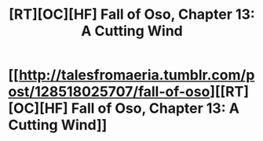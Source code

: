 #+TITLE: [RT][OC][HF] Fall of Oso, Chapter 13: A Cutting Wind

* [[http://talesfromaeria.tumblr.com/post/128518025707/fall-of-oso][[RT][OC][HF] Fall of Oso, Chapter 13: A Cutting Wind]]
:PROPERTIES:
:Author: Sagebrysh
:Score: 3
:DateUnix: 1441583991.0
:DateShort: 2015-Sep-07
:END:
